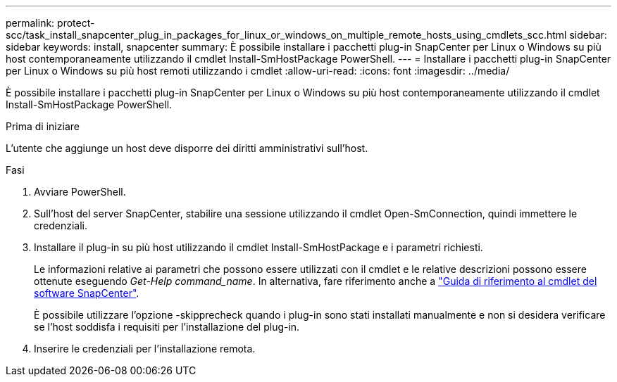 ---
permalink: protect-scc/task_install_snapcenter_plug_in_packages_for_linux_or_windows_on_multiple_remote_hosts_using_cmdlets_scc.html 
sidebar: sidebar 
keywords: install, snapcenter 
summary: È possibile installare i pacchetti plug-in SnapCenter per Linux o Windows su più host contemporaneamente utilizzando il cmdlet Install-SmHostPackage PowerShell. 
---
= Installare i pacchetti plug-in SnapCenter per Linux o Windows su più host remoti utilizzando i cmdlet
:allow-uri-read: 
:icons: font
:imagesdir: ../media/


[role="lead"]
È possibile installare i pacchetti plug-in SnapCenter per Linux o Windows su più host contemporaneamente utilizzando il cmdlet Install-SmHostPackage PowerShell.

.Prima di iniziare
L'utente che aggiunge un host deve disporre dei diritti amministrativi sull'host.

.Fasi
. Avviare PowerShell.
. Sull'host del server SnapCenter, stabilire una sessione utilizzando il cmdlet Open-SmConnection, quindi immettere le credenziali.
. Installare il plug-in su più host utilizzando il cmdlet Install-SmHostPackage e i parametri richiesti.
+
Le informazioni relative ai parametri che possono essere utilizzati con il cmdlet e le relative descrizioni possono essere ottenute eseguendo _Get-Help command_name_. In alternativa, fare riferimento anche a https://docs.netapp.com/us-en/snapcenter-cmdlets-50/index.html["Guida di riferimento al cmdlet del software SnapCenter"^].

+
È possibile utilizzare l'opzione -skipprecheck quando i plug-in sono stati installati manualmente e non si desidera verificare se l'host soddisfa i requisiti per l'installazione del plug-in.

. Inserire le credenziali per l'installazione remota.

